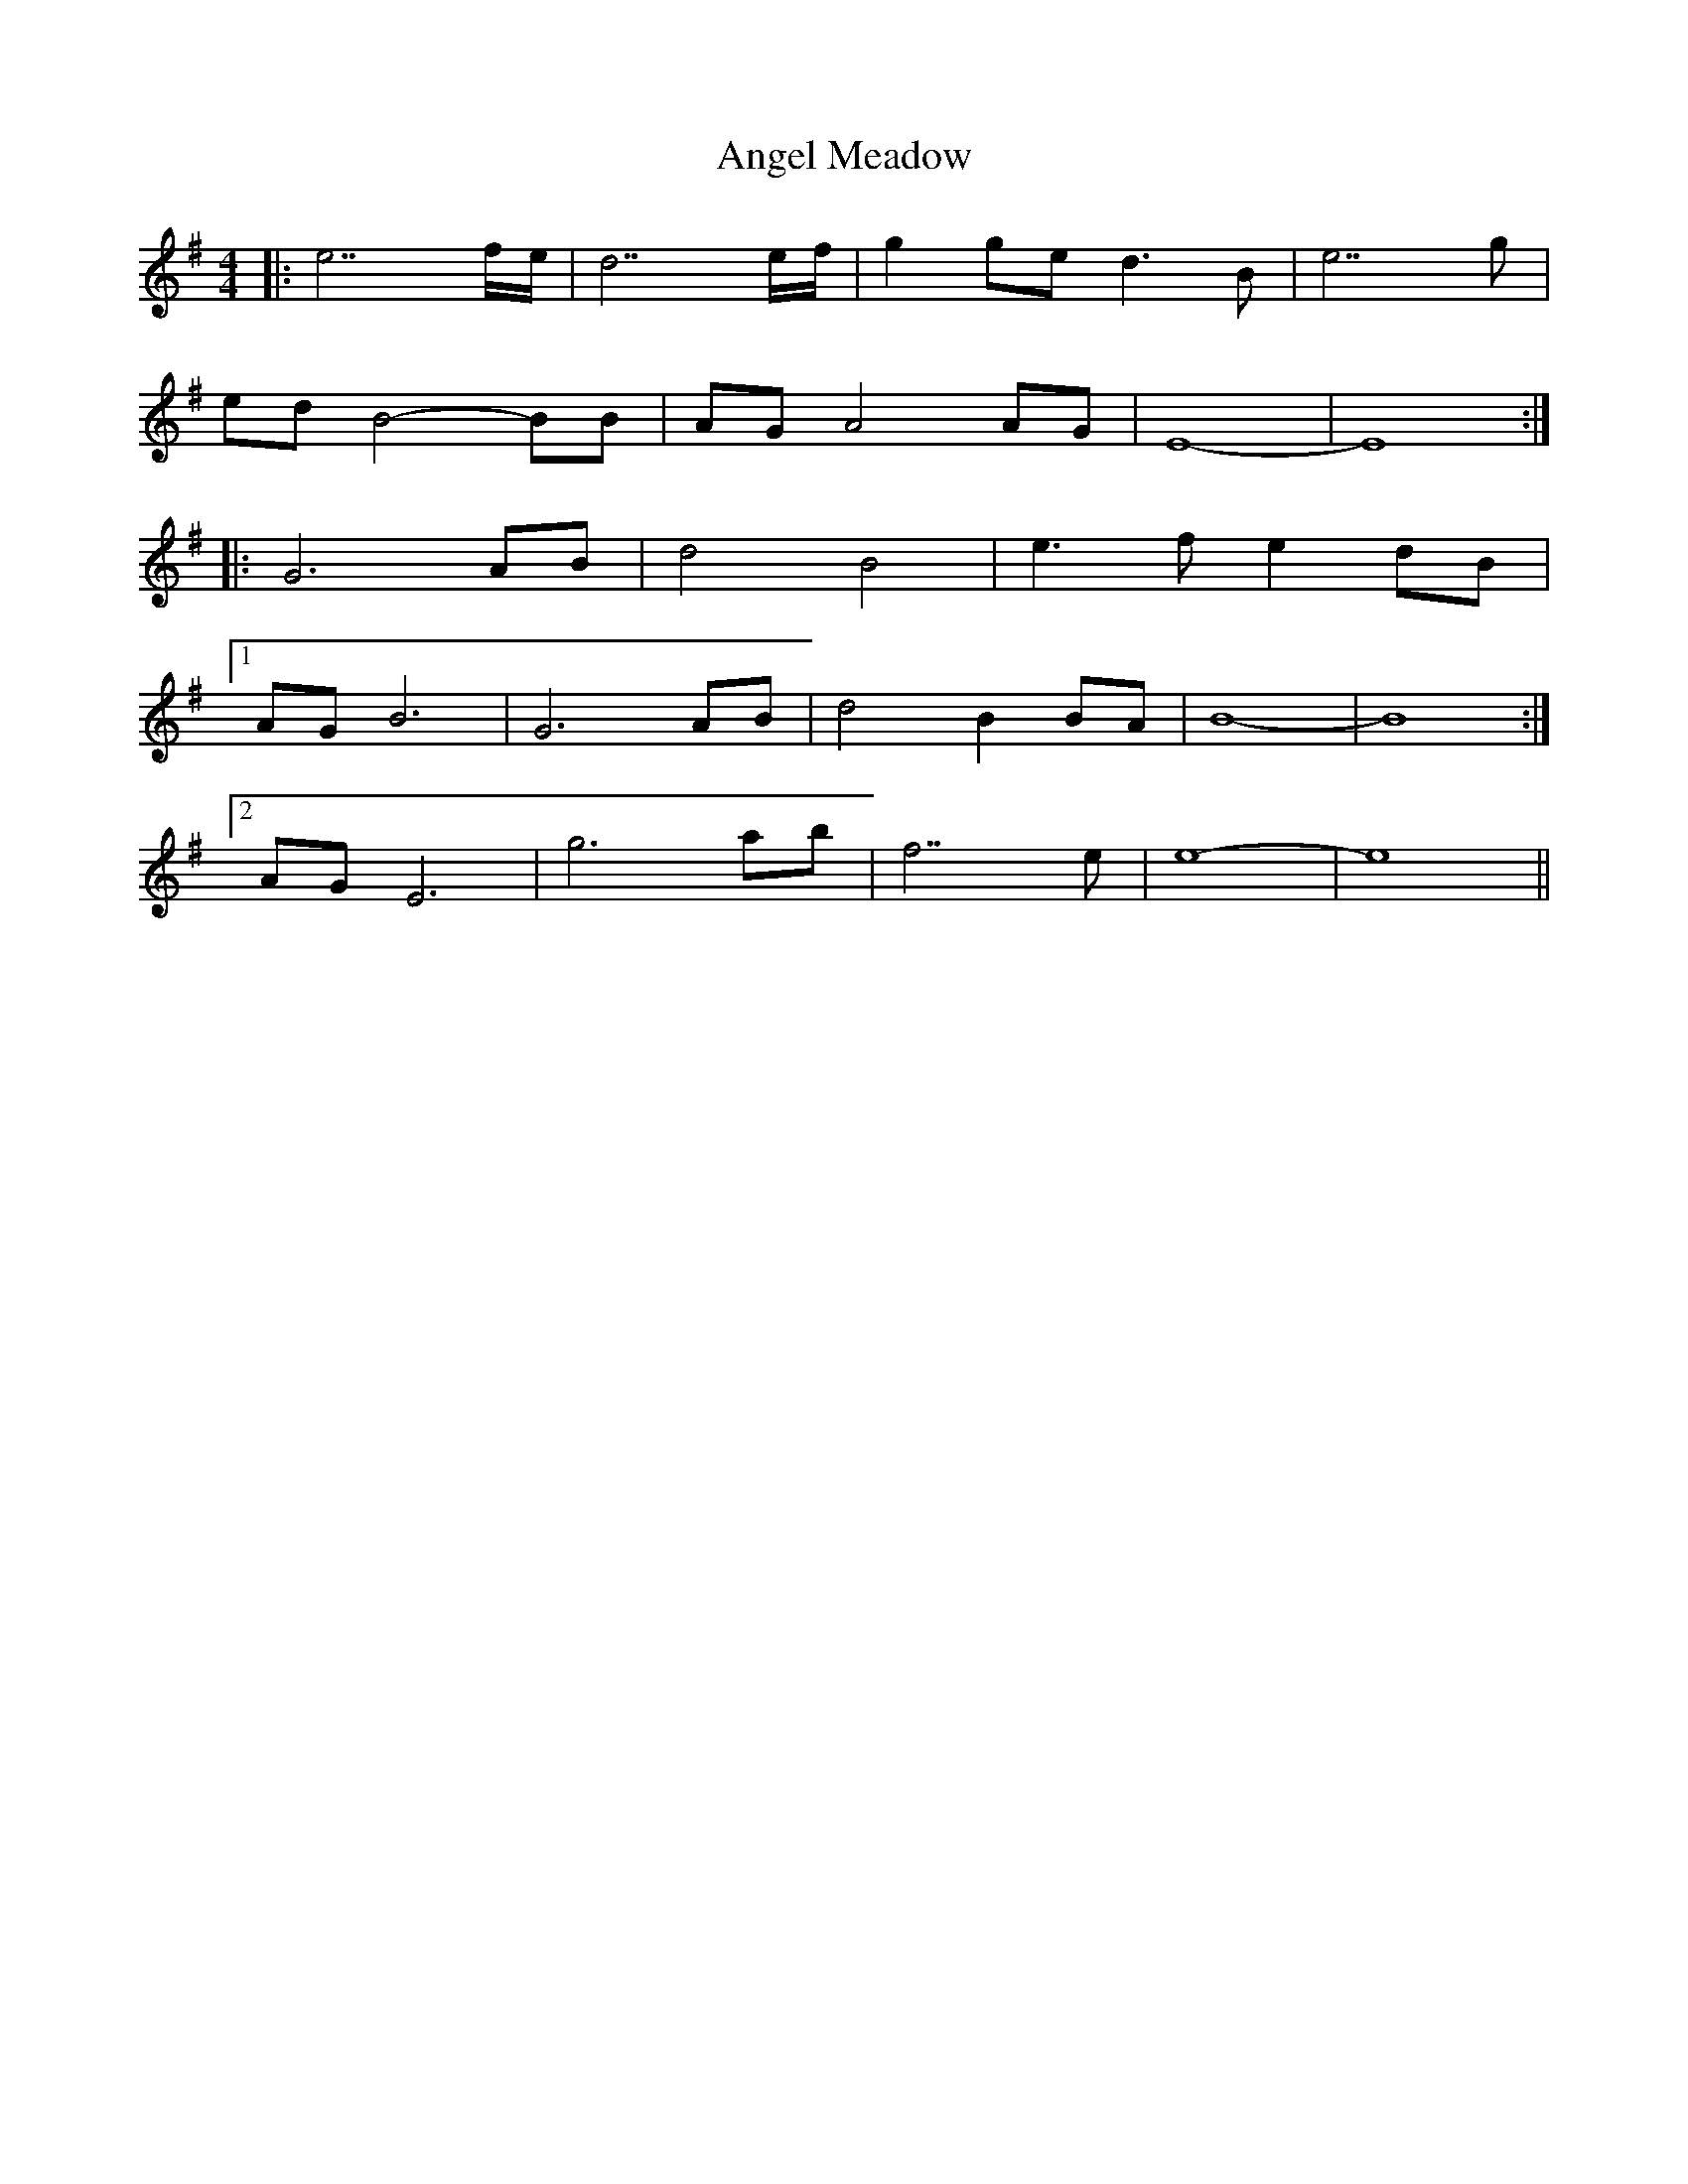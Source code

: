 X: 1535
T: Angel Meadow
R: reel
M: 4/4
K: Eminor
|:e7 f/e/|d7 e/f/|g2 ge d3B|e7g|
ed B4-BB|AG A4 AG|E8 -|E8:|
|:G6 AB|d4 B4|e3f e2 dB|
[1 AG B6|G6 AB|d4 B2 BA|B8 -|B8:|
[2 AG E6|g6 ab|f7 e|e8 -|e8||

